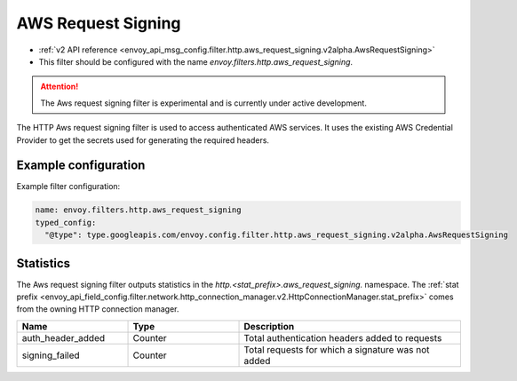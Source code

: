 
.. _config_http_filters_aws_request_signing:

AWS Request Signing
===================

* :ref:`v2 API reference <envoy_api_msg_config.filter.http.aws_request_signing.v2alpha.AwsRequestSigning>`
* This filter should be configured with the name *envoy.filters.http.aws_request_signing*.

.. attention::

  The Aws request signing filter is experimental and is currently under active development.

The HTTP Aws request signing filter is used to access authenticated AWS services. It uses the
existing AWS Credential Provider to get the secrets used for generating the required
headers.

Example configuration
---------------------

Example filter configuration:

.. code-block:: yaml

  name: envoy.filters.http.aws_request_signing
  typed_config:
    "@type": type.googleapis.com/envoy.config.filter.http.aws_request_signing.v2alpha.AwsRequestSigning


Statistics
----------

The Aws request signing filter outputs statistics in the *http.<stat_prefix>.aws_request_signing.* namespace. The
:ref:`stat prefix <envoy_api_field_config.filter.network.http_connection_manager.v2.HttpConnectionManager.stat_prefix>`
comes from the owning HTTP connection manager.

.. csv-table::
  :header: Name, Type, Description
  :widths: 1, 1, 2

  auth_header_added, Counter, Total authentication headers added to requests
  signing_failed, Counter, Total requests for which a signature was not added
